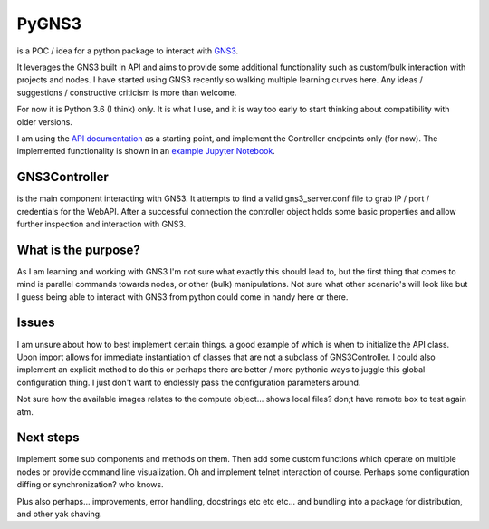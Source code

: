 PyGNS3
======

is a POC / idea for a python package to interact with
`GNS3 <http://gns3.com>`__.

It leverages the GNS3 built in API and aims to provide some additional
functionality such as custom/bulk interaction with projects and nodes. I
have started using GNS3 recently so walking multiple learning curves
here. Any ideas / suggestions / constructive criticism is more than
welcome.

For now it is Python 3.6 (I think) only. It is what I use, and it is way
too early to start thinking about compatibility with older versions.

I am using the `API
documentation <https://gns3-server.readthedocs.io/en/latest/endpoints.html#controller-api-endpoints>`__
as a starting point, and implement the Controller endpoints only (for
now). The implemented functionality is shown in an `example Jupyter
Notebook <https://github.com/mvdwoord/PyGNS3/blob/master/Example.ipynb>`__.

GNS3Controller
--------------

is the main component interacting with GNS3. It attempts to find a valid
gns3\_server.conf file to grab IP / port / credentials for the WebAPI.
After a successful connection the controller object holds some basic
properties and allow further inspection and interaction with GNS3.

What is the purpose?
--------------------

As I am learning and working with GNS3 I'm not sure what exactly this
should lead to, but the first thing that comes to mind is parallel
commands towards nodes, or other (bulk) manipulations. Not sure what
other scenario's will look like but I guess being able to interact with
GNS3 from python could come in handy here or there.

Issues
------

I am unsure about how to best implement certain things. a good example
of which is when to initialize the API class. Upon import allows for
immediate instantiation of classes that are not a subclass of
GNS3Controller. I could also implement an explicit method to do this or
perhaps there are better / more pythonic ways to juggle this global
configuration thing. I just don't want to endlessly pass the
configuration parameters around.

Not sure how the available images relates to the compute object... shows
local files? don;t have remote box to test again atm.

Next steps
----------

Implement some sub components and methods on them. Then add some custom
functions which operate on multiple nodes or provide command line
visualization. Oh and implement telnet interaction of course. Perhaps
some configuration diffing or synchronization? who knows.

Plus also perhaps... improvements, error handling, docstrings etc etc
etc... and bundling into a package for distribution, and other yak
shaving.
